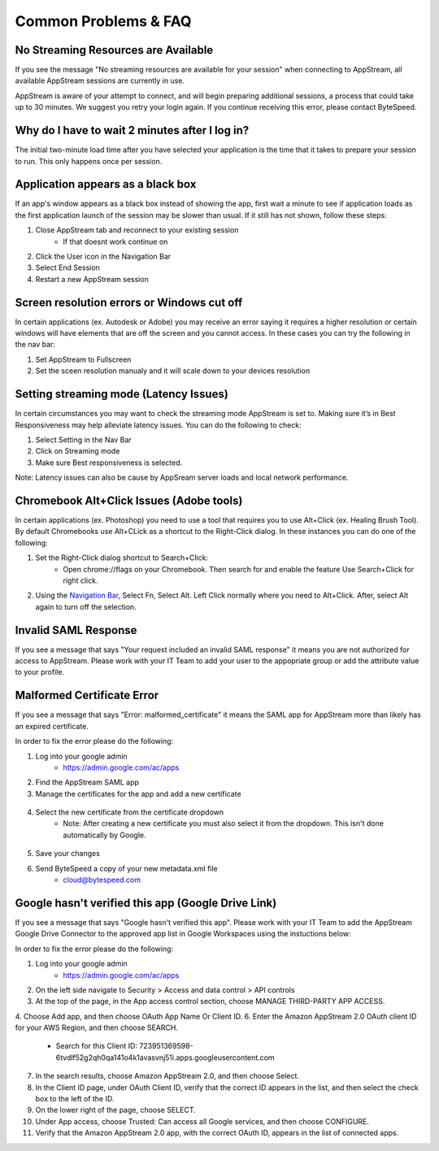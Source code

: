 Common Problems & FAQ
=====

No Streaming Resources are Available
------------

If you see the message "No streaming resources are available for your session" when connecting to AppStream, all available AppStream sessions are currently in use.

.. image:: _static/no_streaming_resources.png

AppStream is aware of your attempt to connect, and will begin preparing additional sessions, a process that could take up to 30 minutes. We suggest you retry your login again. If you continue receiving this error, please contact ByteSpeed.


Why do I have to wait 2 minutes after I log in?
------------

The initial two-minute load time after you have selected your application is the time that it takes to prepare your session to run. This only happens once per session.

.. image:: _static/streaming_timer.png

Application appears as a black box
------------

If an app's window appears as a black box instead of showing the app, first wait a minute to see if application loads as the first application launch of the session may be slower than usual. If it still has not shown, follow these steps:

1. Close AppStream tab and reconnect to your existing session
    * If that doesnt work continue on
2. Click the User icon in the Navigation Bar
3. Select End Session
4. Restart a new AppStream session

Screen resolution errors or Windows cut off
------------

In certain applications (ex. Autodesk or Adobe) you may receive an error saying it requires a higher resolution or certain windows will have elements that are off the screen and you cannot access. In these cases you can try the following in the nav bar:

1. Set AppStream to Fullscreen
2. Set the sceen resolution manualy and it will scale down to your devices resolution

.. image:: _static/set_resolution.png

Setting streaming mode (Latency Issues)
------------

In certain circumstances you may want to check the streaming mode AppStream is set to. Making sure it’s in Best Responsiveness may help alleviate latency issues. You can do the following to check:

1. Select Setting in the Nav Bar
2. Click on Streaming mode
3. Make sure Best responsiveness is selected.

Note: Latency issues can also be cause by AppSream server loads and local network performance.

.. image:: _static/streaming_mode.png

Chromebook Alt+Click Issues (Adobe tools)
------------

In certain applications (ex. Photoshop) you need to use a tool that requires you to use Alt+Click (ex. Healing Brush Tool). By default Chromebooks use Alt+CLick as a shortcut to the Right-Click dialog. In these instances you can do one of the following:

1. Set the Right-Click dialog shortcut to Search+Click:
    * Open chrome://flags on your Chromebook. Then search for and enable the feature Use Search+Click for right click.
    
.. image:: _static/chromebook_use_search.png

2. Using the `Navigation Bar <https://claas-documentation.readthedocs.io/en/latest/navbar.html#navigation-bar>`_, Select Fn, Select Alt. Left Click normally where you need to Alt+Click. After, select Alt again to turn off the selection.

.. image:: _static/chromebook_fn_alt.png

Invalid SAML Response
------------

If you see a message that says "Your request included an invalid SAML response" it means you are not authorized for access to AppStream. Please work with your IT Team to add your user to the appopriate group or add the attribute value to your profile.

.. image:: _static/invalid_saml.png
   :scale: 50%


Malformed Certificate Error
------------

If you see a message that says "Error: malformed_certificate" it means the SAML app for AppStream more than likely has an expired certificate.

.. image:: _static/malformed_certificate.png
   :scale: 100%

In order to fix the error please do the following:

1. Log into your google admin
	* https://admin.google.com/ac/apps
2. Find the AppStream SAML app
3. Manage the certificates for the app and add a new certificate
 .. image:: _static/new_certificate.png
   :scale: 75%
4. Select the new certificate from the certificate dropdown
	* Note: After ​creating a new certificate you must also select it from the dropdown. This isn't done automatically by Google.
 .. image:: _static/select_certificate.png
   :scale: 75%
5. Save your changes
6. Send ByteSpeed a copy of your new metadata.xml file
	* cloud@bytespeed.com
	

Google hasn't verified this app (Google Drive Link)
------------

If you see a message that says "Google hasn't verified this app". Please work with your IT Team to add the AppStream Google Drive Connector to the approved app list in Google Workspaces using the instuctions below:

.. image:: _google_unverified_app.png
   :scale: 75%

In order to fix the error please do the following:

1. Log into your google admin
	* https://admin.google.com/ac/apps
2. On the left side navigate to Security > Access and data control > API controls
3. At the top of the page, in the App access control section, choose MANAGE THIRD-PARTY APP ACCESS.
4. Choose Add app, and then choose OAuth App Name Or Client ID.
6. Enter the Amazon AppStream 2.0 OAuth client ID for your AWS Region, and then choose SEARCH.
    * Search for this Client ID: 723951369598-6tvdlf52g2qh0qa141o4k1avasvnj51i.apps.googleusercontent.com
7. In the search results, choose Amazon AppStream 2.0, and then choose Select.
8. In the Client ID page, under OAuth Client ID, verify that the correct ID appears in the list, and then select the check box to the left of the ID.
9. On the lower right of the page, choose SELECT.
10. Under App access, choose Trusted: Can access all Google services, and then choose CONFIGURE.
11. Verify that the Amazon AppStream 2.0 app, with the correct OAuth ID, appears in the list of connected apps.